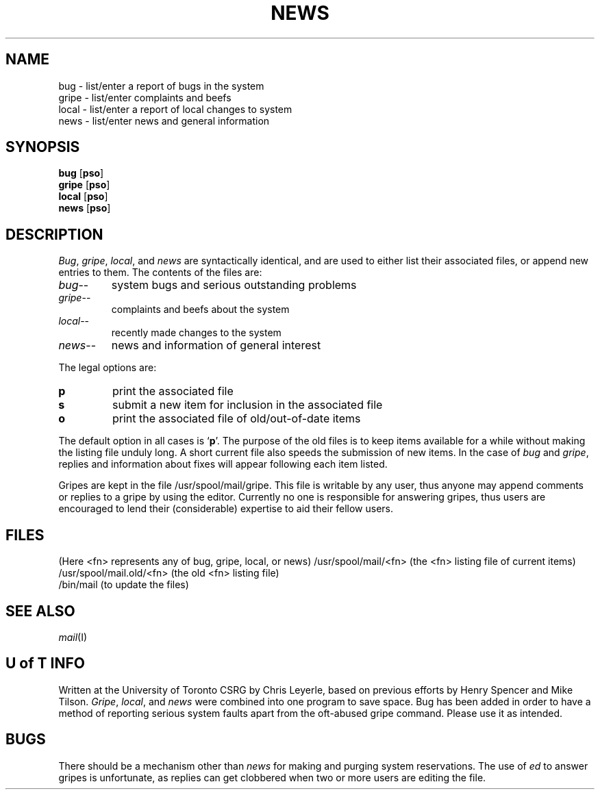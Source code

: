 .TH NEWS I "4 July 1980"
.SH NAME
bug \- list/enter a report of bugs in the system
.br
gripe - list/enter complaints and beefs
.br
local - list/enter a report of local changes to system
.br
news  - list/enter news and general information
.SH SYNOPSIS
.B bug
.RB [ pso ]
.br
.B gripe
.RB [ pso ]
.br
.B local
.RB [ pso ]
.br
.B news
.RB [ pso ]
.SH DESCRIPTION
.IR Bug ,
.IR gripe ,
.IR local ,
and
.I news
are syntactically identical,
and are used to either list their associated files,
or append new entries to them.
The contents of the files are:
.TP
.IR bug --
system bugs and serious outstanding problems
.TP
.IR gripe --
complaints and beefs about the system
.TP
.IR local --
recently made changes to the system
.TP
.IR news --
news and information of general interest
.PP
The legal options are:
.TP
.B p
print the associated file
.TP
.B s
submit a new item for inclusion in the associated file
.TP
.B o
print the associated file of old/out-of-date items
.PP
The default option in all cases is
.RB ` p '.
The purpose of the old files is to keep
items available for a while without making the listing file unduly long.
A short current file also speeds the submission of new items.
In the case of
.I bug
and
.IR gripe ,
replies and information about fixes will
appear following each item listed.
.PP
Gripes are kept in the file /usr/spool/mail/gripe.
This file is writable by any user, thus anyone may append comments or replies 
to a gripe by using the editor.
Currently no one is responsible
for answering gripes, thus users are encouraged to lend their
(considerable) expertise to aid their fellow users.
.SH FILES
(Here <fn> represents any of bug, gripe, local, or news)
/usr/spool/mail/<fn>  (the <fn> listing file of current items)
.br
/usr/spool/mail.old/<fn>   (the old <fn> listing file)
.br
/bin/mail        (to update the files)
.SH "SEE ALSO"
.IR mail (I)
.SH "U of T INFO"
Written at the University of Toronto CSRG by Chris Leyerle, based on
previous efforts by Henry Spencer and Mike Tilson.
.IR Gripe ,
.IR local ,
and
.I news
were combined into one program to save space.
Bug has been added in order to have a method of reporting
serious system faults apart from the oft-abused gripe command.
Please use it as intended.
.SH BUGS
There should be a mechanism other than
.I news
for making and purging system reservations.
The use of
.I ed
to answer gripes is unfortunate,
as replies can get clobbered when two or more users are editing the file.
